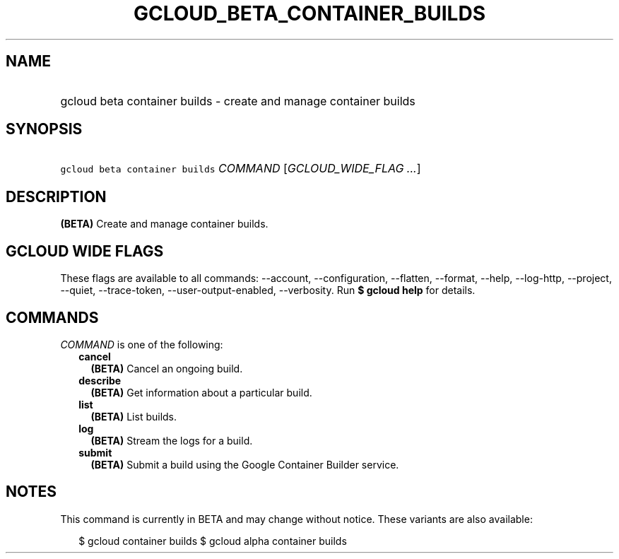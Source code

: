 
.TH "GCLOUD_BETA_CONTAINER_BUILDS" 1



.SH "NAME"
.HP
gcloud beta container builds \- create and manage container builds



.SH "SYNOPSIS"
.HP
\f5gcloud beta container builds\fR \fICOMMAND\fR [\fIGCLOUD_WIDE_FLAG\ ...\fR]



.SH "DESCRIPTION"

\fB(BETA)\fR Create and manage container builds.



.SH "GCLOUD WIDE FLAGS"

These flags are available to all commands: \-\-account, \-\-configuration,
\-\-flatten, \-\-format, \-\-help, \-\-log\-http, \-\-project, \-\-quiet,
\-\-trace\-token, \-\-user\-output\-enabled, \-\-verbosity. Run \fB$ gcloud
help\fR for details.



.SH "COMMANDS"

\f5\fICOMMAND\fR\fR is one of the following:

.RS 2m
.TP 2m
\fBcancel\fR
\fB(BETA)\fR Cancel an ongoing build.

.TP 2m
\fBdescribe\fR
\fB(BETA)\fR Get information about a particular build.

.TP 2m
\fBlist\fR
\fB(BETA)\fR List builds.

.TP 2m
\fBlog\fR
\fB(BETA)\fR Stream the logs for a build.

.TP 2m
\fBsubmit\fR
\fB(BETA)\fR Submit a build using the Google Container Builder service.


.RE
.sp

.SH "NOTES"

This command is currently in BETA and may change without notice. These variants
are also available:

.RS 2m
$ gcloud container builds
$ gcloud alpha container builds
.RE

